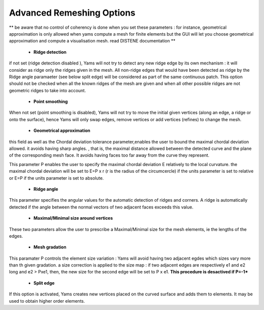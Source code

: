 Advanced Remeshing Options 
==========================

** be aware that no control of coherency is done when you set these parameters : for instance, geometrical approximation is only allowed when yams compute a mesh for finite elements but the GUI will let you choose geometrical approximation and compute a visualisation mesh. read DISTENE documentation **

  - **Ridge detection**
if not set (ridge detection disabled ), Yams will not try to detect any new ridge edge by its own mechanism : 
it will consider as ridge only the ridges given in the mesh.  All non-ridge edges that would have been detected as ridge by the Ridge angle paramaeter (see below split edge)  will be considered as part of the same continuous patch.  This option should not be checked when all the known ridges of the mesh are given and when all other possible ridges are not geometric ridges to take into account.

  - **Point smoothing**
When not set (point smoothing is disabled), Yams will not try to move the initial given vertices (along an edge, a ridge or onto the surface), hence Yams will only swap edges, remove vertices or add vertices (refines) to change the mesh.

  - **Geometrical  approximation**
this field as well as the Chordal deviation tolerance parameter,enables the user to bound the maximal chordal deviation allowed. it avoids having sharp angles. , that is, the maximal distance allowed between the detected curve and the plane of the corresponding mesh face. It avoids having faces too far away from the curve they represent.

.. image:: images/Tolerance.png
   :align: center


This parameter P enables the user to specify the maximal chordal deviation  E relatively to the local curvature. the maximal chordal deviation will be set to E=P x r (r is the radius of the circumcercle) if the units parameter is set to relative or E=P if the units parameter is set to absolute.


  - **Ridge angle**

This parameter specifies the angular values  for the automatic detection of ridges and corners. A ridge is automatically detected if the angle between the normal vectors of two adjacent faces exceeds this value.


  - **Maximal/Minimal size around vertices**

These two parameters allow the user to prescribe a Maximal/Minimal size for the mesh elements, ie the lengths of the edges. 


  - **Mesh gradation**
This paramater P controls the element size variation : Yams will avoid having two adjacent egdes which sizes vary more than th given gradation. a size correction is applied to the size map : if two adjacent edges are respectively e1 and e2 long and e2 > Pxe1, then, the new size for the second edge will be set to P x e1.
**This procedure is desactived if P=-1***



  - **Split edge**
If this option is activated, Yams creates new vertices placed on the curved surface and adds them to elements.
It may be used to obtain higher order elements.

